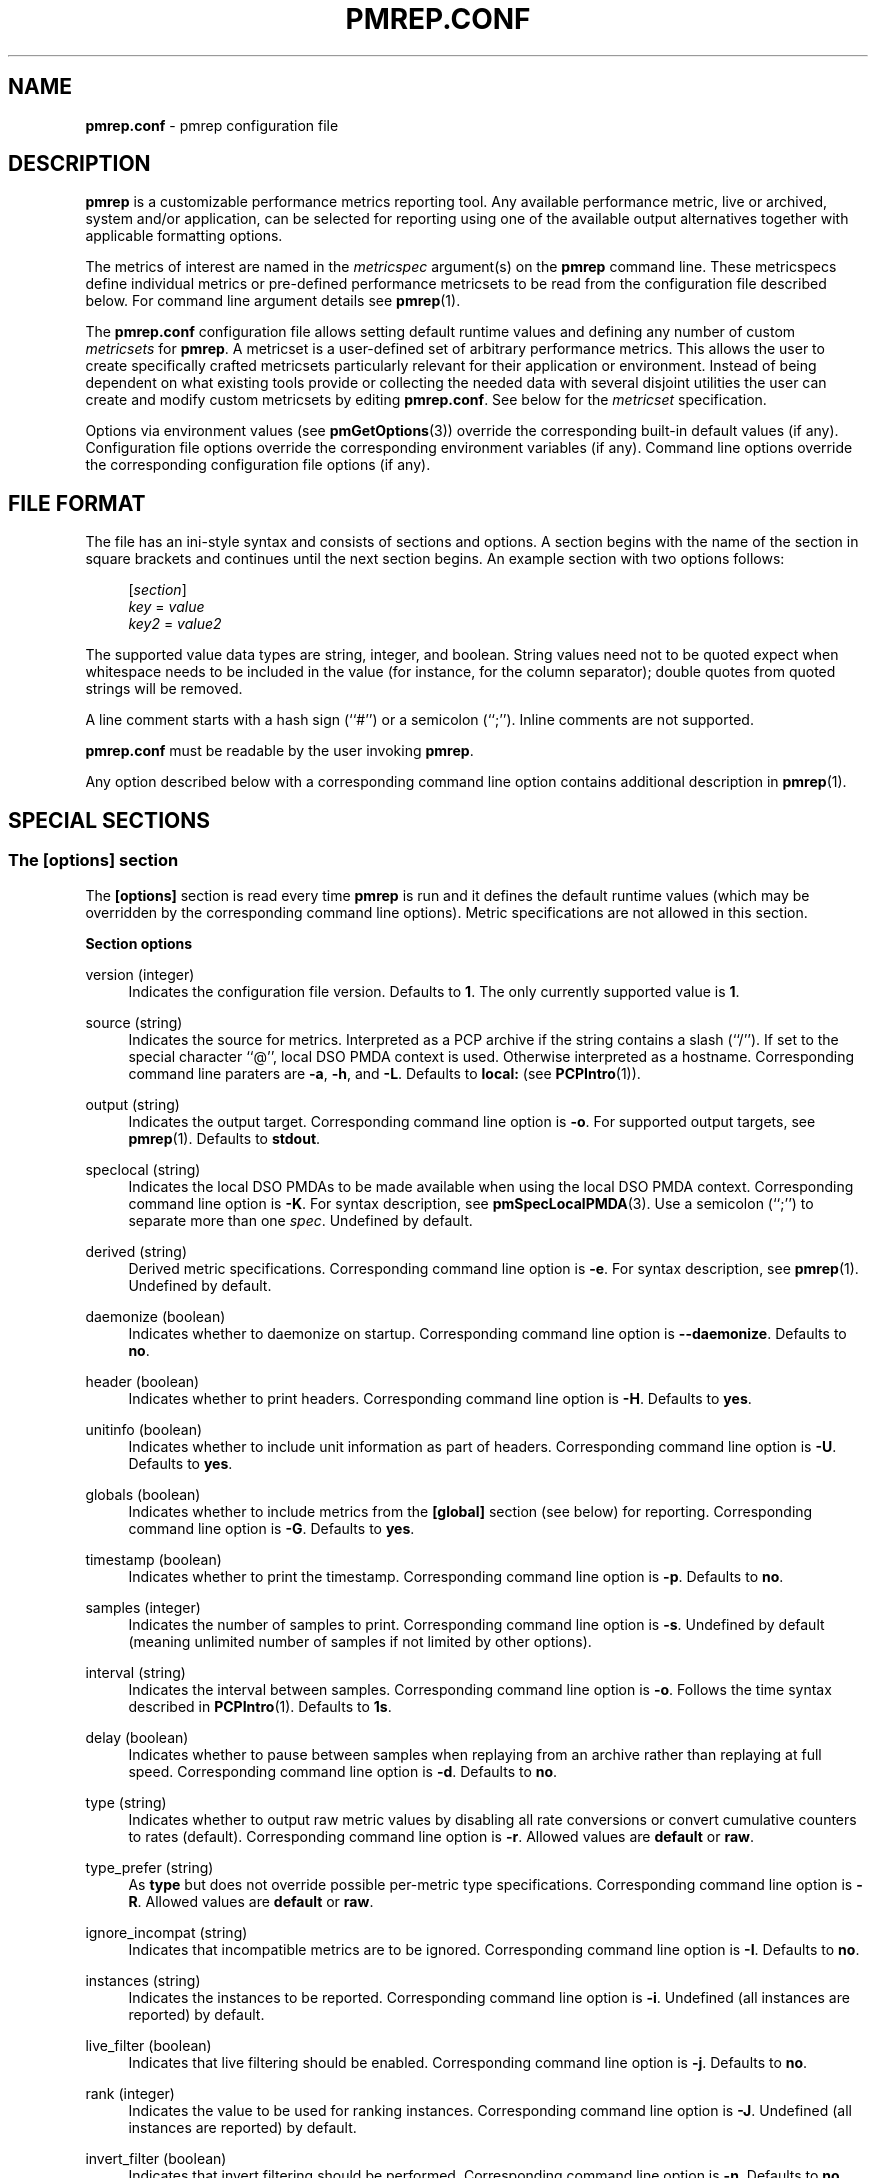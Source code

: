 '\"macro stdmacro
.\"
.\" Copyright (C) 2015-2018 Marko Myllynen <myllynen@redhat.com>
.\"
.\" This program is free software; you can redistribute it and/or modify it
.\" under the terms of the GNU General Public License as published by the
.\" Free Software Foundation; either version 2 of the License, or (at your
.\" option) any later version.
.\"
.\" This program is distributed in the hope that it will be useful, but
.\" WITHOUT ANY WARRANTY; without even the implied warranty of MERCHANTABILITY
.\" or FITNESS FOR A PARTICULAR PURPOSE.  See the GNU General Public License
.\" for more details.
.\"
.\"
.TH PMREP.CONF 5 "PCP" "Performance Co-Pilot"
.SH NAME
\f3pmrep.conf\f1 \- pmrep configuration file
.SH DESCRIPTION
.B pmrep
is a customizable performance metrics reporting tool.
Any available performance metric, live or archived, system and/or
application, can be selected for reporting using one of the available
output alternatives together with applicable formatting options.
.PP
The metrics of interest are named in the
.I metricspec
argument(s) on the
.B pmrep
command line.
These metricspecs define individual metrics or pre-defined performance
metricsets to be read from the configuration file described below.
For command line argument details see
.BR pmrep (1).
.PP
The
.B pmrep.conf
configuration file allows setting default runtime values and defining
any number of custom
.I metricsets
for
.BR pmrep .
A metricset is a user-defined set of arbitrary performance metrics.
This allows the user to create specifically crafted metricsets
particularly relevant for their application or environment.
Instead of being dependent on what existing tools provide or collecting
the needed data with several disjoint utilities the user can create and
modify custom metricsets by editing
.BR pmrep.conf .
See below for the \fImetricset\fP specification.
.PP
Options via environment values (see
.BR pmGetOptions (3))
override the corresponding built-in default values (if any).
Configuration file options override the corresponding
environment variables (if any).
Command line options override the corresponding configuration
file options (if any).
.SH FILE FORMAT
The file has an ini-style syntax and consists of sections and options.
A section begins with the name of the section in square brackets and
continues until the next section begins.
An example section with two options follows:
.sp 1
.RS 4
.nf
[\fIsection\fP]
\fIkey\fP = \fIvalue\fP
\fIkey2\fP = \fIvalue2\fP
.fi
.RE
.PP
The supported value data types are string, integer, and boolean.
String values need not to be quoted expect when whitespace needs to
be included in the value (for instance, for the column separator);
double quotes from quoted strings will be removed.
.PP
A line comment starts with a hash sign (``#'') or a semicolon (``;'').
Inline comments are not supported.
.PP
.B pmrep.conf
must be readable by the user invoking
.BR pmrep .
.PP
Any option described below with a corresponding command line
option contains additional description in
.BR pmrep (1).
.SH SPECIAL SECTIONS
.SS The [options] section
The
.B [options]
section is read every time
.B pmrep
is run and it defines the default runtime values (which may be
overridden by the corresponding command line options).
Metric specifications are not allowed in this section.
.PP
\fBSection options\fP
.PP
version (integer)
.RS 4
Indicates the configuration file version.
Defaults to \fB1\fP.
The only currently supported value is \fB1\fP.
.RE
.PP
source (string)
.RS 4
Indicates the source for metrics.
Interpreted as a PCP archive if the string contains a slash (``/'').
If set to the special character ``@'', local DSO PMDA context is used.
Otherwise interpreted as a hostname.
Corresponding command line paraters are \fB\-a\fP, \fB\-h\fP,
and \fB\-L\fP.
Defaults to \fBlocal:\fP (see
.BR PCPIntro (1)).
.RE
.PP
output (string)
.RS 4
Indicates the output target.
Corresponding command line option is \fB\-o\fP.
For supported output targets, see
.BR pmrep (1).
Defaults to \fBstdout\fP.
.RE
.PP
speclocal (string)
.RS 4
Indicates the local DSO PMDAs to be made available when using the local
DSO PMDA context.
Corresponding command line option is \fB\-K\fP.
For syntax description, see
.BR pmSpecLocalPMDA (3).
Use a semicolon (``;'') to separate more than one \fIspec\fP.
Undefined by default.
.RE
.PP
derived (string)
.RS 4
Derived metric specifications.
Corresponding command line option is \fB\-e\fP.
For syntax description, see
.BR pmrep (1).
Undefined by default.
.RE
.PP
daemonize (boolean)
.RS 4
Indicates whether to daemonize on startup.
Corresponding command line option is \fB\-\-daemonize\fP.
Defaults to \fBno\fP.
.RE
.PP
header (boolean)
.RS 4
Indicates whether to print headers.
Corresponding command line option is \fB\-H\fP.
Defaults to \fByes\fP.
.RE
.PP
unitinfo (boolean)
.RS 4
Indicates whether to include unit information as part of headers.
Corresponding command line option is \fB\-U\fP.
Defaults to \fByes\fP.
.RE
.PP
globals (boolean)
.RS 4
Indicates whether to include metrics from the \fB[global]\fP section
(see below) for reporting.
Corresponding command line option is \fB\-G\fP.
Defaults to \fByes\fP.
.RE
.PP
timestamp (boolean)
.RS 4
Indicates whether to print the timestamp.
Corresponding command line option is \fB\-p\fP.
Defaults to \fBno\fP.
.RE
.PP
samples (integer)
.RS 4
Indicates the number of samples to print.
Corresponding command line option is \fB\-s\fP.
Undefined by default (meaning unlimited number of samples if not
limited by other options).
.RE
.PP
interval (string)
.RS 4
Indicates the interval between samples.
Corresponding command line option is \fB\-o\fP.
Follows the time syntax described in
.BR PCPIntro (1).
Defaults to \fB1s\fP.
.RE
.PP
delay (boolean)
.RS 4
Indicates whether to pause between samples when replaying from an
archive rather than replaying at full speed.
Corresponding command line option is \fB\-d\fP.
Defaults to \fBno\fP.
.RE
.PP
type (string)
.RS 4
Indicates whether to output raw metric values by disabling all rate
conversions or convert cumulative counters to rates (default).
Corresponding command line option is \fB\-r\fP.
Allowed values are \fBdefault\fP or \fBraw\fP.
.RE
.PP
type_prefer (string)
.RS 4
As \fBtype\fP but does not override possible per-metric type specifications.
Corresponding command line option is \fB\-R\fP.
Allowed values are \fBdefault\fP or \fBraw\fP.
.RE
.PP
ignore_incompat (string)
.RS 4
Indicates that incompatible metrics are to be ignored.
Corresponding command line option is \fB\-I\fP.
Defaults to \fBno\fP.
.RE
.PP
instances (string)
.RS 4
Indicates the instances to be reported.
Corresponding command line option is \fB\-i\fP.
Undefined (all instances are reported) by default.
.RE
.PP
live_filter (boolean)
.RS 4
Indicates that live filtering should be enabled.
Corresponding command line option is \fB\-j\fP.
Defaults to \fBno\fP.
.RE
.PP
rank (integer)
.RS 4
Indicates the value to be used for ranking instances.
Corresponding command line option is \fB\-J\fP.
Undefined (all instances are reported) by default.
.RE
.PP
invert_filter (boolean)
.RS 4
Indicates that invert filtering should be performed.
Corresponding command line option is \fB\-n\fP.
Defaults to \fBno\fP.
.RE
.PP
predicate (string)
.RS 4
Indicates the metrics to be used as predicate metrics.
Corresponding command line option is \fB\-N\fP.
Undefined by default.
.RE
.PP
omit_flat (string)
.RS 4
Indicates that single-valued ``flat'' metrics are to be omitted
from reporting.
Corresponding command line option is \fB\-v\fP.
Defaults to \fBno\fP.
.RE
.PP
colxrow (string)
.RS 4
Indicates to swap columns and rows in \fIstdout\fP output using
the given text label.
Corresponding command line option is \fB\-X\fP.
Undefined (no swapping) by default.
.RE
.PP
width (integer)
.RS 4
Indicates the width of stdout output columns.
Corresponding command line option is \fB\-w\fP.
Forced minimum is \fB3\fP.
Defaults to the shortest width that can fit the metric text label.
.RE
.PP
width_force (integer)
.RS 4
As \fBwidth\fP but overrides possible possible per-metric specifications.
Corresponding command line option is \fB\-W\fP.
Forced minimum is \fB3\fP.
.RE
.PP
precision (integer)
.RS 4
Indicates how many decimals to use for numeric non-integer output
values.
Corresponding command line option is \fB\-P\fP.
Defaults to \fB3\fP.
.RE
.PP
precision_force (integer)
.RS 4
As \fBprecision\fP but overrides possible per-metric specifications.
Corresponding command line option is \fB\-0\fP.
Undefined by default.
.RE
.PP
delimiter (string)
.RS 4
Indicates the column separator.
Corresponding command line option is \fB\-l\fP.
Default depends on the output target, see
.BR pmrep (1).
.RE
.PP
extcsv (boolean)
.RS 4
Indicates whether to write extended CSV output similar to
.BR sadf (1).
Corresponding command line option is \fB\-k\fP.
Defaults to \fBno\fP.
.RE
.PP
extheader (boolean)
.RS 4
Indicates whether to print extended header.
Corresponding command line option is \fB\-x\fP.
Defaults to \fBno\fP.
.RE
.PP
repeat_header (integer)
.RS 4
Indicates how often to repeat the header.
Corresponding command line option is \fB\-E\fP.
Defaults to \fB0\fP.
.RE
.PP
dynamic_header (boolean)
.RS 4
Indicates that a dynamic header should be used.
Corresponding command line option is \fB\-1\fP.
Defaults to \fBno\fP.
.RE
.PP
separate_header (boolean)
.RS 4
Indicates whether to print a separate header.
Corresponding command line option is \fB\-g\fP.
Defaults to \fBno\fP.
.RE
.PP
timefmt (string)
.RS 4
Indicates the format string for formatting the timestamp.
Corresponding command line option is \fB\-f\fP.
Defaults to \fB%H:%M:%S\fP.
.RE
.PP
interpol (boolean)
.RS 4
Indicates whether to interpolate reported archive values.
Corresponding command line option is \fB\-u\fP.
See
.BR pmrep (1)
for complete description.
Defaults to \fByes\fP.
.RE
.PP
count_scale (string)
.RS 4
Indicates the unit/scale for counter metrics.
Corresponding command line option is \fB\-q\fP.
For supported syntax, see
.BR pmrep (1).
Undefined (no scaling) by default.
.RE
.PP
count_scale_force (string)
.RS 4
Like \fBcount_scale\fP but overrides possible per-metric specifications.
Corresponding command line option is \fB\-Q\fP.
Undefined by default.
.RE
.PP
space_scale (string)
.RS 4
Indicates the unit/scale for space metrics.
Corresponding command line option is \fB\-b\fP.
For supported syntax, see
.BR pmrep (1).
Undefined (no scaling) by default.
.RE
.PP
space_scale_force (string)
.RS 4
Like \fBspace_scale\fP but overrides possible per-metric specifications.
Corresponding command line option is \fB\-B\fP.
Undefined by default.
.RE
.PP
time_scale (string)
.RS 4
Indicates the unit/scale for time metrics.
Corresponding command line option is \fB\-y\fP.
For supported syntax, see
.BR pmrep (1).
Undefined (no scaling) by default.
.RE
.PP
time_scale_force (string)
.RS 4
Like \fBtime_scale\fP but overrides possible per-metric specifications.
Corresponding command line option is \fB\-Y\fP.
Undefined by default.
.RE
.SS The [global] section
The
.B [global]
section is used to define metrics that will be reported in addition to
any other separately defined metrics or metricsets.
Configuration options are not allowed in this section.
Global metrics are reported by default, the command line option \fB\-G\fP
or the configuration file option \fBglobals\fP can be used to disable
global metrics.
.PP
\fBSection options\fP
.PP
.RS 4
No predefined options, only \fImetricspecs\fP allowed in this
section.
See below for the metricspec specification.
.RE
.SH CUSTOM SECTIONS
Any other section than \fB[options]\fP or \fB[global]\fP will be
interpreted as a new \fImetricset\fP specification.
The section name is arbitrary, typically a reference to its
coverage or purpose.
A custom section can contain options, metricspecs, or both.
.PP
All the metrics specified in a custom section will be reported when
\fBpmrep\fP is instructed to use the particular custom section.
\fBpmrep\fP can be executed with more than one custom section (i.e.,
metricset) defined in which case the combination of all the metrics
specified in them will be reported.
.PP
\fBSection options\fP
.PP
.RS 4
Any option valid in the \fB[options]\fP section is also valid in a
custom section.
Any option or metric defined in the custom section will override
the same option or metric possibly defined in an earlier section.
See below for the metricspec specification.
.RE
.SH METRICSET SPECIFICATION
There are three forms of the
.IR metricspec .
First, on the command line a metricspec can start with a colon
(``:'') to indicate a reference to a
.I metricset
to be read from the
.B pmrep
configuration file.
Second, the \fIcompact form\fP of a metricspec is a one-line metric
specification which can be used both on the command line and in the
\fB[global]\fP and custom sections of the configuration file.
The only difference of its usage in the configuration file is that the
metric name is used as the key and the optional specifiers as values.
The compact form of the metricspec is specified in detail in
.BR pmrep (1).
The third, \fIverbose form\fP of a metricspec, is valid only in the
configuration file (see below).
.PP
A key containing a dot (``.'') is interpreted as a metric name (see
above), a non-option key not containing a dot is interpreted as an
identifier (see below).
.PP
The verbose form of a metricspec starts with a declaration consisting
of a mandatory \fIidentifier\fP as the key and the actual performance
metric name (a PMNS leaf node) as its value.
This equals to the compact form of the metricspec defining the same
performance metric without any of optional specifiers defined.
The identifier is arbitrary and is not used otherwise except for
binding the below specifiers and the metric together.
.PP
The following specifiers are optional in the verbose form and can be
used as keys in any order with an earlier declared identifier followed
by a dot and the specifier (as in \fIidentifier\fP.\fIspecifier\fP):
.RS
.TP 2
.I label
Defines a text label for the metric used by supporting output targets.
.TP 2
.I formula
Defines the needed arithmetic expression for the metric.
For details, see
.BR pmRegisterDerived (3).
.TP 2
.I instances
Defines the instances to be reported for the metric.
For details, see
.BR pmrep (1).
.TP 2
.I unit
Defines the unit/scale conversion for the metric.
Needs to be dimension-compatible and is used with non-string metrics.
For allowed values, see
.BR pmrep (1).
.TP 2
.I type
If set to \fBraw\fP rate conversion for the metric will be disabled.
.TP 2
.I width
Defines the width of the output column for the metric.
.TP 2
.I precision
Defines how many decimals to use for numeric non-integer metric
output values.
.RE
.SH EXAMPLE
The following example contains a short \fB[options]\fP section setting
some locally wanted default values.
It then goes on to define the global metrics \fBkernel.all.sysfork\fP
using the \fIcompact form\fP and \fBmem.util.allcache\fP using the
\fIverbose form\fP of a metricspec.
The latter is a derived metric using the later specified formula.
Both of these metrics will be included in reporting unless disabled
with \fB\-G\fP or \fBglobals = no\fP.
.PP
Three different \fImetricsets\fP are also specified: \fBdb1\fP,
\fBdb2\fP, and \fBsar\-w\fP.
.PP
The DB sets define a host to be used as the source for the metrics.
Both use the \fIverbose form\fP of a metricspec (as the non-option key
\fBset\fP does not contain the dot) to include all \fBpostgresql\fP
related metrics.
.PP
The \fBsar\-w\fP set is an example how to mimic an existing tool with
\fBpmrep\fP.
.PP
The system default \fBpmrep.conf\fP file contains many more examples.
Using tab after the colon can be used to complete available metricsets
(with bash and zsh).
.PP
.sp 1
.RS 4
.nf
[options]
timestamp = yes
interval = 2s
extheader = yes
repeat_header = 20
space_scale = MB

[global]
kernel.all.sysfork = forks,,,,8
allcache = mem.util.allcache
allcache.formula = mem.util.bufmem + mem.util.cached + mem.util.slab
allcache.width = 10

[db1]
source = db\-host1.example.com
set = postgresql

[db2]
source = db\-host2.example.com
set = postgresql

[sar\-w]
header = yes
unitinfo = no
globals = no
timestamp = yes
precision = 2
delimiter = " "
kernel.all.sysfork = proc/s,,,,12
kernel.all.pswitch = cswch/s,,,,9
.fi
.RE
.sp 1
.SH FILES
.TP
.I \f(CW$PCP_SYSCONF_DIR\fP/pmrep/pmrep.conf
system provided \fBpmrep\fP configuration file
.SH PCP ENVIRONMENT
Environment variables with the prefix \fBPCP_\fP are used to parameterize
the file and directory names used by PCP.
On each installation, the
file \fB/etc/pcp.conf\fP contains the local values for these variables.
The \fB$PCP_CONF\fP variable may be used to specify an alternative
configuration file, as described in \fBpcp.conf\fP(5).
.PP
For environment variables affecting PCP tools, see \fBpmGetOptions\fP(3).
.SH SEE ALSO
.BR PCPIntro (1),
.BR pmrep (1),
.BR pmGetOptions (3),
.BR pmSpecLocalPMDA (3)
and
.BR pmRegisterDerived (3).
